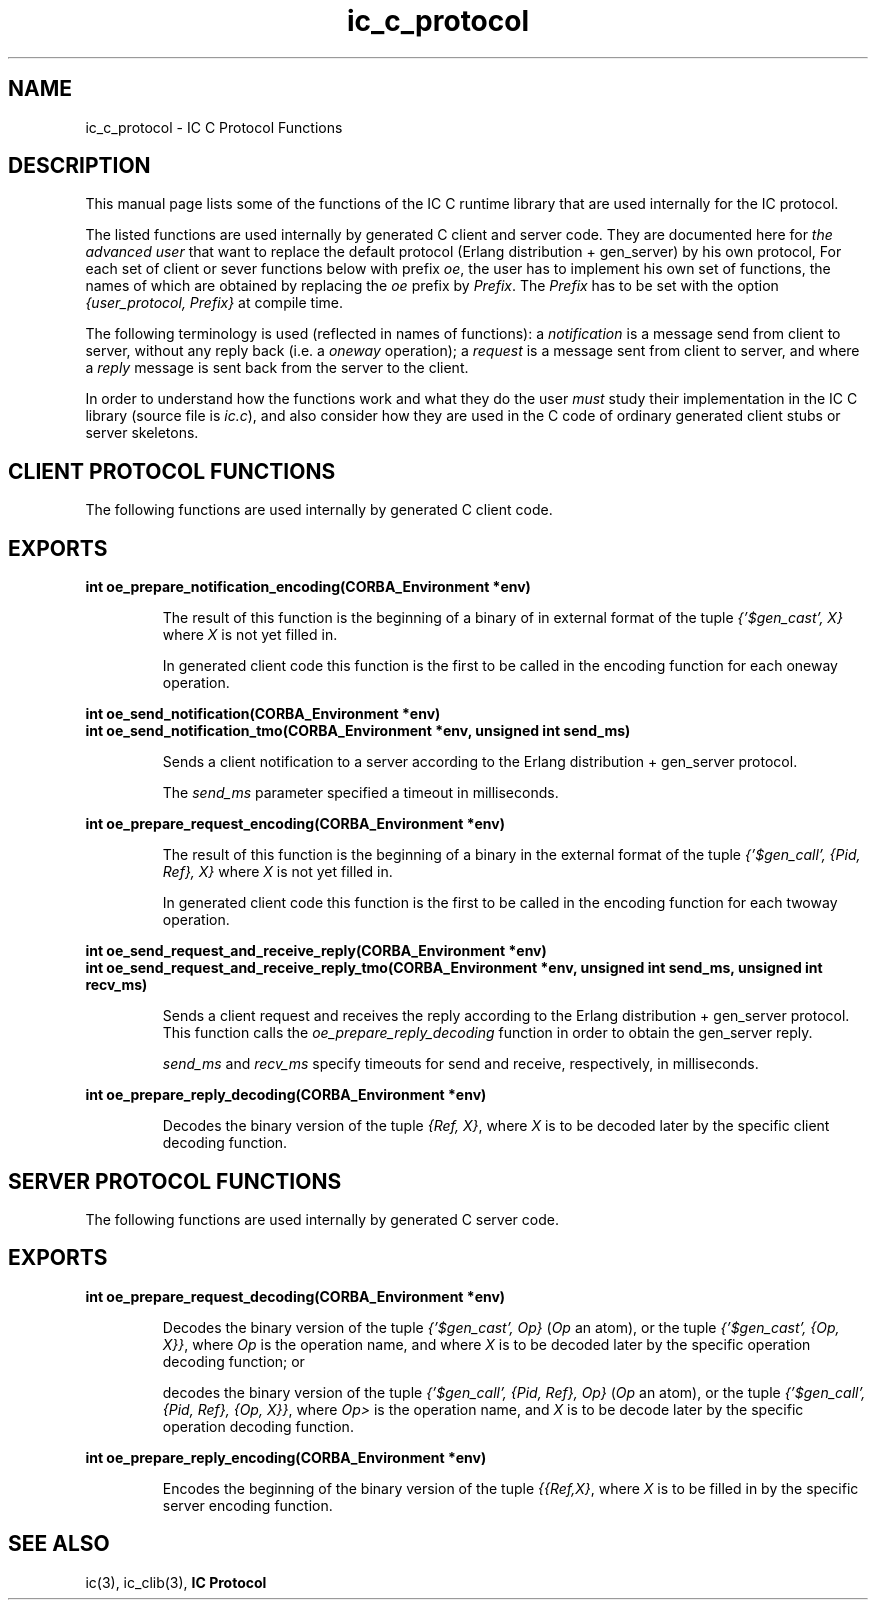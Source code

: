 .TH ic_c_protocol 3 "ic 4.4" "Ericsson AB" "C Library Functions"
.SH NAME
ic_c_protocol \- IC C Protocol Functions
.SH DESCRIPTION
.LP
This manual page lists some of the functions of the IC C runtime library that are used internally for the IC protocol\&.
.LP
The listed functions are used internally by generated C client and server code\&. They are documented here for \fIthe advanced user\fR\& that want to replace the default protocol (Erlang distribution + gen_server) by his own protocol, For each set of client or sever functions below with prefix \fIoe\fR\&, the user has to implement his own set of functions, the names of which are obtained by replacing the \fIoe\fR\& prefix by \fIPrefix\fR\&\&. The \fIPrefix\fR\& has to be set with the option \fI{user_protocol, Prefix}\fR\& at compile time\&.
.LP
The following terminology is used (reflected in names of functions): a \fInotification\fR\& is a message send from client to server, without any reply back (i\&.e\&. a \fIoneway\fR\& operation); a \fIrequest\fR\& is a message sent from client to server, and where a \fIreply\fR\& message is sent back from the server to the client\&.
.LP
In order to understand how the functions work and what they do the user \fImust\fR\& study their implementation in the IC C library (source file is \fIic\&.c\fR\&), and also consider how they are used in the C code of ordinary generated client stubs or server skeletons\&.
.LP

.SH "CLIENT PROTOCOL FUNCTIONS"

.LP
The following functions are used internally by generated C client code\&.
.SH EXPORTS
.LP
.B
int oe_prepare_notification_encoding(CORBA_Environment *env)
.br
.RS
.LP
The result of this function is the beginning of a binary of in external format of the tuple \fI{\&'$gen_cast\&', X}\fR\& where \fIX\fR\& is not yet filled in\&.
.LP
In generated client code this function is the first to be called in the encoding function for each oneway operation\&.
.RE
.LP
.B
int oe_send_notification(CORBA_Environment *env)
.br
.B
int oe_send_notification_tmo(CORBA_Environment *env,  unsigned int send_ms)
.br
.RS
.LP
Sends a client notification to a server according to the Erlang distribution + gen_server protocol\&.
.LP
The \fIsend_ms\fR\& parameter specified a timeout in milliseconds\&.
.RE
.LP
.B
int oe_prepare_request_encoding(CORBA_Environment *env)
.br
.RS
.LP
The result of this function is the beginning of a binary in the external format of the tuple \fI{\&'$gen_call\&', {Pid, Ref}, X}\fR\& where \fIX\fR\& is not yet filled in\&.
.LP
In generated client code this function is the first to be called in the encoding function for each twoway operation\&.
.RE
.LP
.B
int oe_send_request_and_receive_reply(CORBA_Environment *env)
.br
.B
int oe_send_request_and_receive_reply_tmo(CORBA_Environment *env, unsigned int send_ms, unsigned int recv_ms)
.br
.RS
.LP
Sends a client request and receives the reply according to the Erlang distribution + gen_server protocol\&. This function calls the \fIoe_prepare_reply_decoding\fR\& function in order to obtain the gen_server reply\&.
.LP
\fIsend_ms\fR\& and \fIrecv_ms\fR\& specify timeouts for send and receive, respectively, in milliseconds\&.
.RE
.LP
.B
int oe_prepare_reply_decoding(CORBA_Environment *env)
.br
.RS
.LP
Decodes the binary version of the tuple \fI{Ref, X}\fR\&, where \fIX\fR\& is to be decoded later by the specific client decoding function\&.
.RE
.SH "SERVER PROTOCOL FUNCTIONS"

.LP
The following functions are used internally by generated C server code\&.
.SH EXPORTS
.LP
.B
int oe_prepare_request_decoding(CORBA_Environment *env)
.br
.RS
.LP
Decodes the binary version of the tuple \fI{\&'$gen_cast\&', Op}\fR\& (\fIOp\fR\& an atom), or the tuple \fI{\&'$gen_cast\&', {Op, X}}\fR\&, where \fIOp\fR\& is the operation name, and where \fIX\fR\& is to be decoded later by the specific operation decoding function; or
.LP
decodes the binary version of the tuple \fI{\&'$gen_call\&', {Pid, Ref}, Op}\fR\& (\fIOp\fR\& an atom), or the tuple \fI{\&'$gen_call\&', {Pid, Ref}, {Op, X}}\fR\&, where \fIOp>\fR\& is the operation name, and \fIX\fR\& is to be decode later by the specific operation decoding function\&.
.RE
.LP
.B
int oe_prepare_reply_encoding(CORBA_Environment *env)
.br
.RS
.LP
Encodes the beginning of the binary version of the tuple \fI{{Ref,X}\fR\&, where \fIX\fR\& is to be filled in by the specific server encoding function\&.
.RE
.SH "SEE ALSO"

.LP
ic(3), ic_clib(3), \fBIC Protocol\fR\&